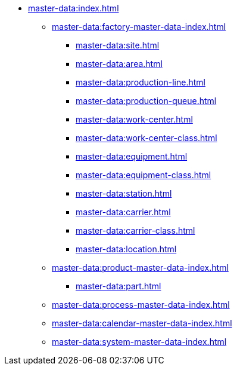* xref:master-data:index.adoc[]

** xref:master-data:factory-master-data-index.adoc[]

*** xref:master-data:site.adoc[]
*** xref:master-data:area.adoc[]
*** xref:master-data:production-line.adoc[]
*** xref:master-data:production-queue.adoc[]
*** xref:master-data:work-center.adoc[]
*** xref:master-data:work-center-class.adoc[]
*** xref:master-data:equipment.adoc[]
*** xref:master-data:equipment-class.adoc[]
*** xref:master-data:station.adoc[]
*** xref:master-data:carrier.adoc[]
*** xref:master-data:carrier-class.adoc[]
*** xref:master-data:location.adoc[]

** xref:master-data:product-master-data-index.adoc[]
*** xref:master-data:part.adoc[]


** xref:master-data:process-master-data-index.adoc[]

** xref:master-data:calendar-master-data-index.adoc[]


** xref:master-data:system-master-data-index.adoc[]
